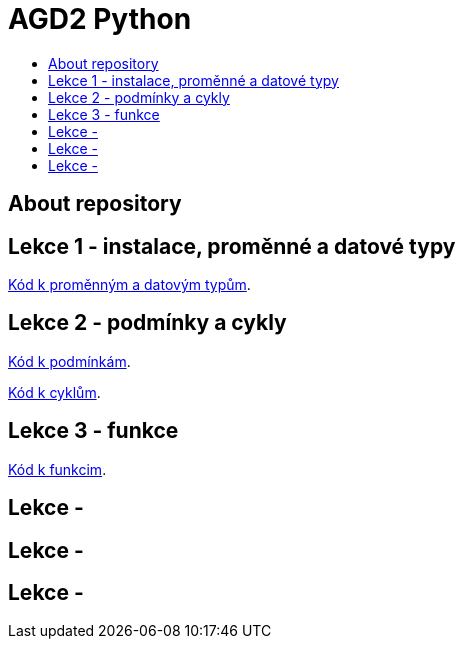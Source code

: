 [[agd2-python]]
= AGD2 Python
:icons:
:toc: macro
:toc-title:
:toclevels: 1

toc::[]

[[about]]
== About repository

[[lekce1]]
== Lekce 1 - instalace, proměnné a datové typy

https://github.com/agajdosi/agd2python/blob/master/promenne.py[Kód k proměnným a datovým typům].

[[lekce2]]
== Lekce 2 - podmínky a cykly
https://github.com/agajdosi/agd2python/blob/master/podminky.py[Kód k podmínkám].

https://github.com/agajdosi/agd2python/blob/master/cykly.py[Kód k cyklům].

[[lekce3]]
== Lekce 3 - funkce

https://github.com/agajdosi/agd2python/blob/master/funkce.py[Kód k funkcim].

[[lekce4]]
== Lekce - 

[[lekce5]]
== Lekce - 

[[lekce6]]
== Lekce - 
